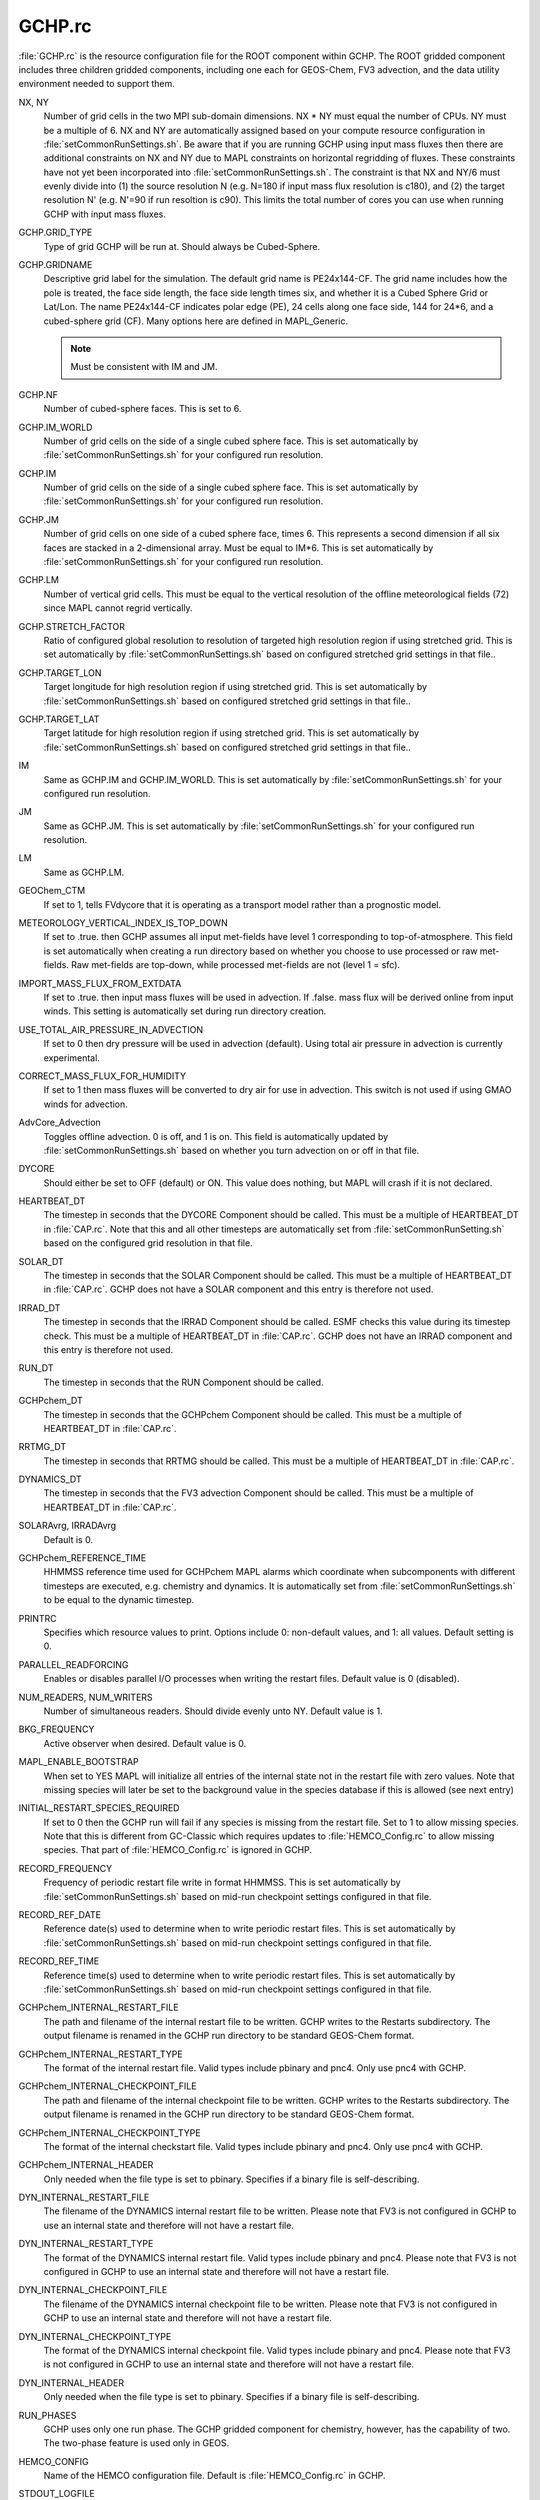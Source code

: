 GCHP.rc
=======

:file:`GCHP.rc` is the resource configuration file for the ROOT component within GCHP. 
The ROOT gridded component includes three children gridded components, including one each for GEOS-Chem, FV3 advection, and the data utility environment needed to support them.

NX, NY	
   Number of grid cells in the two MPI sub-domain dimensions. NX * NY must equal the number of CPUs. NY must be a multiple of 6. NX and NY are automatically assigned based on your compute resource configuration in :file:`setCommonRunSettings.sh`. Be aware that if you are running GCHP using input mass fluxes then there are additional constraints on NX and NY due to MAPL constraints on horizontal regridding of fluxes. These constraints have not yet been incorporated into :file:`setCommonRunSettings.sh`. The constraint is that NX and NY/6 must evenly divide into (1) the source resolution N (e.g. N=180 if input mass flux resolution is c180), and (2) the target resolution N' (e.g. N'=90 if run resoltion is c90). This limits the total number of cores you can use when running GCHP with input mass fluxes.

GCHP.GRID_TYPE	
   Type of grid GCHP will be run at. Should always be Cubed-Sphere.

GCHP.GRIDNAME	
   Descriptive grid label for the simulation. The default grid name is PE24x144-CF. The grid name includes how the pole is treated, the face side length, the face side length times six, and whether it is a Cubed Sphere Grid or Lat/Lon. The name PE24x144-CF indicates polar edge (PE), 24 cells along one face side, 144 for 24*6, and a cubed-sphere grid (CF). Many options here are defined in MAPL_Generic.
   
   .. note:: Must be consistent with IM and JM.

GCHP.NF	
   Number of cubed-sphere faces. This is set to 6.

GCHP.IM_WORLD	
   Number of grid cells on the side of a single cubed sphere face. This is set automatically by :file:`setCommonRunSettings.sh` for your configured run resolution.

GCHP.IM	
   Number of grid cells on the side of a single cubed sphere face. This is set automatically by :file:`setCommonRunSettings.sh` for your configured run resolution.

GCHP.JM	
   Number of grid cells on one side of a cubed sphere face, times 6. This represents a second dimension if all six faces are stacked in a 2-dimensional array. Must be equal to IM*6. This is set automatically by :file:`setCommonRunSettings.sh` for your configured run resolution.

GCHP.LM	
   Number of vertical grid cells. This must be equal to the vertical resolution of the offline meteorological fields (72) since MAPL cannot regrid vertically.

GCHP.STRETCH_FACTOR	
   Ratio of configured global resolution to resolution of targeted high resolution region if using stretched grid. This is set automatically by :file:`setCommonRunSettings.sh` based on configured stretched grid settings in that file..

GCHP.TARGET_LON	
   Target longitude for high resolution region if using stretched grid. This is set automatically by :file:`setCommonRunSettings.sh` based on configured stretched grid settings in that file..

GCHP.TARGET_LAT	
   Target latitude for high resolution region if using stretched grid. This is set automatically by :file:`setCommonRunSettings.sh` based on configured stretched grid settings in that file..

IM	
   Same as GCHP.IM and GCHP.IM_WORLD. This is set automatically by :file:`setCommonRunSettings.sh` for your configured run resolution.

JM	
   Same as GCHP.JM. This is set automatically by :file:`setCommonRunSettings.sh` for your configured run resolution.

LM	
   Same as GCHP.LM.

GEOChem_CTM	
   If set to 1, tells FVdycore that it is operating as a transport model rather than a prognostic model.

METEOROLOGY_VERTICAL_INDEX_IS_TOP_DOWN
   If set to .true. then GCHP assumes all input met-fields have level 1 corresponding to top-of-atmosphere.
   This field is set automatically when creating a run directory based on whether you choose to use
   processed or raw met-fields. Raw met-fields are top-down, while processed met-fields are not (level 1 = sfc).

IMPORT_MASS_FLUX_FROM_EXTDATA
   If set to .true. then input mass fluxes will be used in advection. If .false. mass flux will be derived
   online from input winds. This setting is automatically set during run directory creation.

USE_TOTAL_AIR_PRESSURE_IN_ADVECTION
   If set to 0 then dry pressure will be used in advection (default). Using total air pressure in advection
   is currently experimental.

CORRECT_MASS_FLUX_FOR_HUMIDITY
   If set to 1 then mass fluxes will be converted to dry air for use in advection.
   This switch is not used if using GMAO winds for advection.

AdvCore_Advection	
   Toggles offline advection. 0 is off, and 1 is on. This field is automatically updated by :file:`setCommonRunSettings.sh` based on whether you turn advection on or off in that file.

DYCORE	
   Should either be set to OFF (default) or ON. This value does nothing, but MAPL will crash if it is not declared.

HEARTBEAT_DT
   The timestep in seconds that the DYCORE Component should be called. This must be a multiple of HEARTBEAT_DT in :file:`CAP.rc`. Note that this and all other timesteps are automatically set from :file:`setCommonRunSetting.sh` based on the configured grid resolution in that file.

SOLAR_DT	
   The timestep in seconds that the SOLAR Component should be called. This must be a multiple of HEARTBEAT_DT in :file:`CAP.rc`. GCHP does not have a SOLAR component and this entry is therefore not used.

IRRAD_DT	
   The timestep in seconds that the IRRAD Component should be called. ESMF checks this value during its timestep check. This must be a multiple of HEARTBEAT_DT in :file:`CAP.rc`. GCHP does not have an IRRAD component and this entry is therefore not used.

RUN_DT	
   The timestep in seconds that the RUN Component should be called.

GCHPchem_DT	
   The timestep in seconds that the GCHPchem Component should be called. This must be a multiple of HEARTBEAT_DT in :file:`CAP.rc`.

RRTMG_DT	
   The timestep in seconds that RRTMG should be called. This must be a multiple of HEARTBEAT_DT in :file:`CAP.rc`.

DYNAMICS_DT	
   The timestep in seconds that the FV3 advection Component should be called. This must be a multiple of HEARTBEAT_DT in :file:`CAP.rc`.

SOLARAvrg, IRRADAvrg	
   Default is 0.

GCHPchem_REFERENCE_TIME	
   HHMMSS reference time used for GCHPchem MAPL alarms which coordinate when subcomponents with different timesteps are
   executed, e.g. chemistry and dynamics. It is automatically set from :file:`setCommonRunSettings.sh` to be equal to the dynamic timestep.

PRINTRC	
   Specifies which resource values to print. Options include 0: non-default values, and 1: all values. Default setting is 0.

PARALLEL_READFORCING	
   Enables or disables parallel I/O processes when writing the restart files. Default value is 0 (disabled).

NUM_READERS, NUM_WRITERS	
   Number of simultaneous readers. Should divide evenly unto NY. Default value is 1.

BKG_FREQUENCY	
   Active observer when desired. Default value is 0.

MAPL_ENABLE_BOOTSTRAP
   When set to YES MAPL will initialize all entries of the internal state not in the restart file with zero values.
   Note that missing species will later be set to the background value in the species database if this is allowed
   (see next entry)

INITIAL_RESTART_SPECIES_REQUIRED
   If set to 0 then the GCHP run will fail if any species is missing from the restart file. Set to 1 to allow
   missing species. Note that this is different from GC-Classic which requires updates to :file:`HEMCO_Config.rc`
   to allow missing species. That part of :file:`HEMCO_Config.rc` is ignored in GCHP.

RECORD_FREQUENCY	
   Frequency of periodic restart file write in format HHMMSS. This is set automatically by :file:`setCommonRunSettings.sh` based on mid-run checkpoint settings configured in that file.

RECORD_REF_DATE	
   Reference date(s) used to determine when to write periodic restart files. This is set automatically by :file:`setCommonRunSettings.sh` based on mid-run checkpoint settings configured in that file.

RECORD_REF_TIME	
   Reference time(s) used to determine when to write periodic restart files. This is set automatically by :file:`setCommonRunSettings.sh` based on mid-run checkpoint settings configured in that file.

GCHPchem_INTERNAL_RESTART_FILE	
   The path and filename of the internal restart file to be written. GCHP writes to the Restarts subdirectory. The output filename is renamed in the GCHP run directory to be standard GEOS-Chem format.

GCHPchem_INTERNAL_RESTART_TYPE	
   The format of the internal restart file. Valid types include pbinary and pnc4. Only use pnc4 with GCHP.

GCHPchem_INTERNAL_CHECKPOINT_FILE	
   The path and filename of the internal checkpoint file to be written. GCHP writes to the Restarts subdirectory. The output filename is renamed in the GCHP run directory to be standard GEOS-Chem format.

GCHPchem_INTERNAL_CHECKPOINT_TYPE	
   The format of the internal checkstart file. Valid types include pbinary and pnc4. Only use pnc4 with GCHP.

GCHPchem_INTERNAL_HEADER	
   Only needed when the file type is set to pbinary. Specifies if a binary file is self-describing.

DYN_INTERNAL_RESTART_FILE	
   The filename of the DYNAMICS internal restart file to be written. Please note that FV3 is not configured in GCHP to use an internal state and therefore will not have a restart file.

DYN_INTERNAL_RESTART_TYPE	
   The format of the DYNAMICS internal restart file. Valid types include pbinary and pnc4. Please note that FV3 is not configured in GCHP to use an internal state and therefore will not have a restart file.

DYN_INTERNAL_CHECKPOINT_FILE	
   The filename of the DYNAMICS internal checkpoint file to be written. Please note that FV3 is not configured in GCHP to use an internal state and therefore will not have a restart file.

DYN_INTERNAL_CHECKPOINT_TYPE	
   The format of the DYNAMICS internal checkpoint file. Valid types include pbinary and pnc4. Please note that FV3 is not configured in GCHP to use an internal state and therefore will not have a restart file.

DYN_INTERNAL_HEADER	
   Only needed when the file type is set to pbinary. Specifies if a binary file is self-describing.

RUN_PHASES	
   GCHP uses only one run phase. The GCHP gridded component for chemistry, however, has the capability of two. The two-phase feature is used only in GEOS.

HEMCO_CONFIG	
   Name of the HEMCO configuration file. Default is :file:`HEMCO_Config.rc` in GCHP.

STDOUT_LOGFILE	
   Log filename template. Default is :file:`PET%%%%%.GEOSCHEMchem.log`. This file is not actually used for primary standard output and not helpful for debugging.

STDOUT_LOGLUN	
   Logical unit number for stdout. Default value is 700.

MEMORY_DEBUG_LEVEL	
   Toggle for memory debugging. Default is 0 (off).

WRITE_RESTART_BY_OSERVER	
   Determines whether MAPL restart write should use o-server. This must be set to YES for high core count (>=1000) runs to avoid hanging during file write. It is NO by default. :file:`setCommonRunSettings.sh` will automatically change this
   to YES if using greater than or equal to 1000 cores.

MODEL_PHASE
   Use FORWARD for the forward model. ADJOINT is used for adjoint runs (experimental). Other entries in this section
   that are commented out are reserved for adjoint development and testing.
